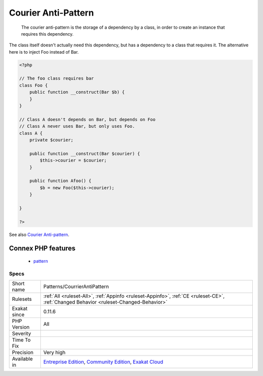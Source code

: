 .. _patterns-courrierantipattern:

.. _courier-anti-pattern:

Courier Anti-Pattern
++++++++++++++++++++

  The courier anti-pattern is the storage of a dependency by a class, in order to create an instance that requires this dependency.

The class itself doesn't actually need this dependency, but has a dependency to a class that requires it. 
The alternative here is to inject Foo instead of Bar.

.. code-block:: php
   
   <?php
   
   // The foo class requires bar
   class Foo {
       public function __construct(Bar $b) {
       }
   }
   
   // Class A doesn't depends on Bar, but depends on Foo
   // Class A never uses Bar, but only uses Foo.
   class A {
       private $courier;
   
       public function __construct(Bar $courier) {
           $this->courier = $courier;       
       }
   
       public function Afoo() {
           $b = new Foo($this->courier);
       }
   
   }
   
   ?>

See also `Courier Anti-pattern <https://r.je/oop-courier-anti-pattern.html>`_.

Connex PHP features
-------------------

  + `pattern <https://php-dictionary.readthedocs.io/en/latest/dictionary/pattern.ini.html>`_


Specs
_____

+--------------+-----------------------------------------------------------------------------------------------------------------------------------------------------------------------------------------+
| Short name   | Patterns/CourrierAntiPattern                                                                                                                                                            |
+--------------+-----------------------------------------------------------------------------------------------------------------------------------------------------------------------------------------+
| Rulesets     | :ref:`All <ruleset-All>`, :ref:`Appinfo <ruleset-Appinfo>`, :ref:`CE <ruleset-CE>`, :ref:`Changed Behavior <ruleset-Changed-Behavior>`                                                  |
+--------------+-----------------------------------------------------------------------------------------------------------------------------------------------------------------------------------------+
| Exakat since | 0.11.6                                                                                                                                                                                  |
+--------------+-----------------------------------------------------------------------------------------------------------------------------------------------------------------------------------------+
| PHP Version  | All                                                                                                                                                                                     |
+--------------+-----------------------------------------------------------------------------------------------------------------------------------------------------------------------------------------+
| Severity     |                                                                                                                                                                                         |
+--------------+-----------------------------------------------------------------------------------------------------------------------------------------------------------------------------------------+
| Time To Fix  |                                                                                                                                                                                         |
+--------------+-----------------------------------------------------------------------------------------------------------------------------------------------------------------------------------------+
| Precision    | Very high                                                                                                                                                                               |
+--------------+-----------------------------------------------------------------------------------------------------------------------------------------------------------------------------------------+
| Available in | `Entreprise Edition <https://www.exakat.io/entreprise-edition>`_, `Community Edition <https://www.exakat.io/community-edition>`_, `Exakat Cloud <https://www.exakat.io/exakat-cloud/>`_ |
+--------------+-----------------------------------------------------------------------------------------------------------------------------------------------------------------------------------------+


